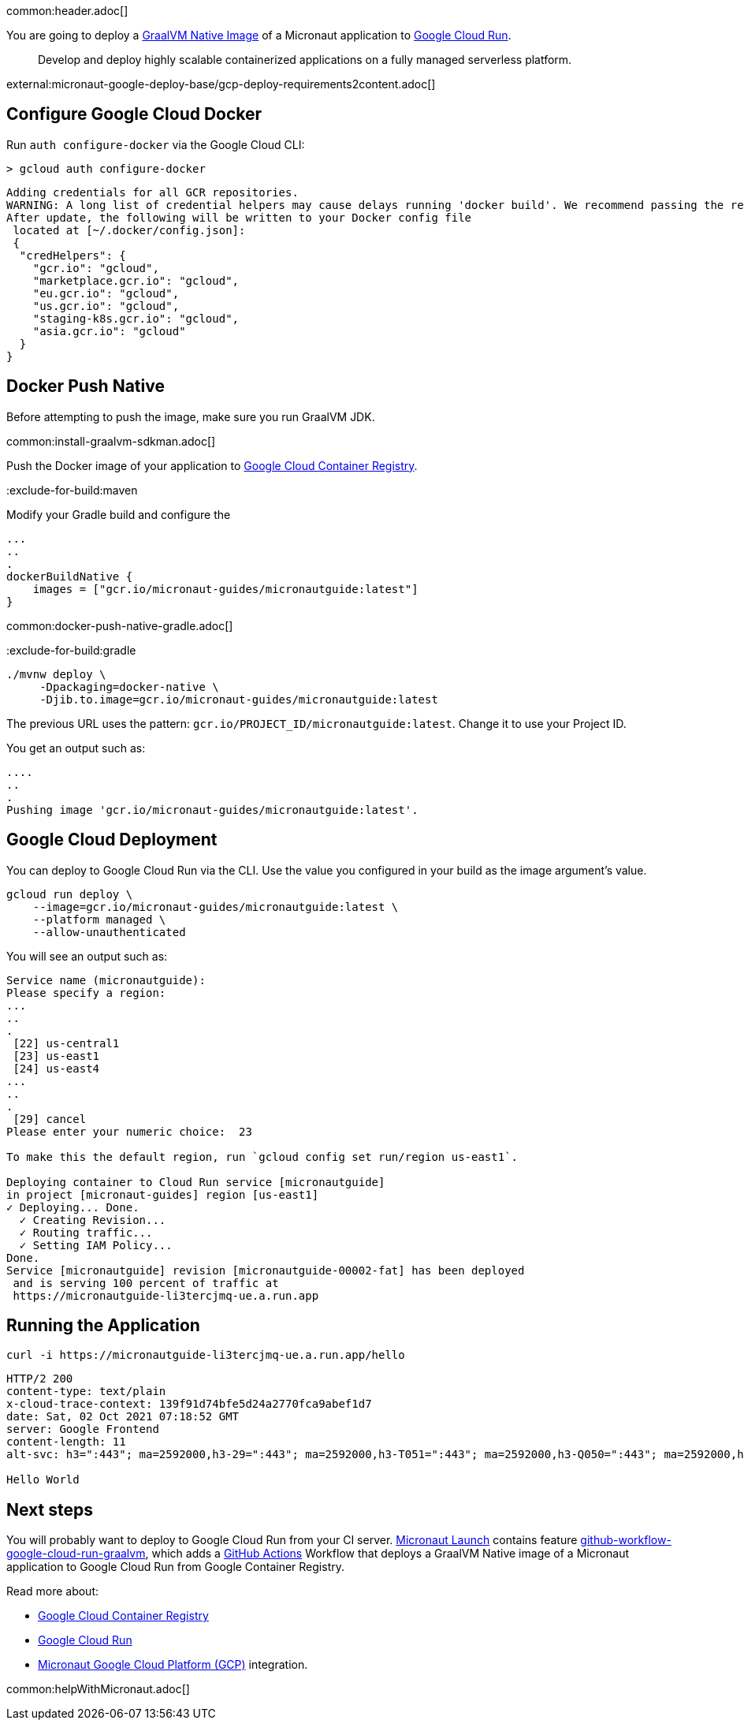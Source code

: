 common:header.adoc[]

You are going to deploy a https://www.graalvm.org/reference-manual/native-image/[GraalVM Native Image] of  a Micronaut application to https://cloud.google.com/run[Google Cloud Run].

> Develop and deploy highly scalable containerized applications on a fully managed serverless platform.

external:micronaut-google-deploy-base/gcp-deploy-requirements2content.adoc[]

== Configure Google Cloud Docker

Run `auth configure-docker` via the Google Cloud CLI:

[source, bash]
----
> gcloud auth configure-docker
----

[source, bash]
----
Adding credentials for all GCR repositories.
WARNING: A long list of credential helpers may cause delays running 'docker build'. We recommend passing the registry name to configure only the registry you are using.
After update, the following will be written to your Docker config file
 located at [~/.docker/config.json]:
 {
  "credHelpers": {
    "gcr.io": "gcloud",
    "marketplace.gcr.io": "gcloud",
    "eu.gcr.io": "gcloud",
    "us.gcr.io": "gcloud",
    "staging-k8s.gcr.io": "gcloud",
    "asia.gcr.io": "gcloud"
  }
}
----

== Docker Push Native

Before attempting to push the image, make sure you run GraalVM JDK.

common:install-graalvm-sdkman.adoc[]

Push the Docker image of your application to https://cloud.google.com/container-registry[Google Cloud Container Registry].

:exclude-for-build:

:exclude-for-build:maven

Modify your Gradle build and configure the

[source,groovy]
----
...
..
.
dockerBuildNative {
    images = ["gcr.io/micronaut-guides/micronautguide:latest"]
}
----

:exclude-for-build:

common:docker-push-native-gradle.adoc[]

:exclude-for-build:gradle

[source, bash]
----
./mvnw deploy \
     -Dpackaging=docker-native \
     -Djib.to.image=gcr.io/micronaut-guides/micronautguide:latest
----

:exclude-for-build:

The previous URL uses the pattern: `gcr.io/PROJECT_ID/micronautguide:latest`. Change it to use your Project ID.

You get an output such as:

[source, bash]
----
....
..
.
Pushing image 'gcr.io/micronaut-guides/micronautguide:latest'.
----

== Google Cloud Deployment

You can deploy to Google Cloud Run via the CLI. Use the value you configured in your build as the image argument's value.

[source, bash]
----
gcloud run deploy \
    --image=gcr.io/micronaut-guides/micronautguide:latest \
    --platform managed \
    --allow-unauthenticated
----

You will see an output such as:

[source, bash]
----
Service name (micronautguide):
Please specify a region:
...
..
.
 [22] us-central1
 [23] us-east1
 [24] us-east4
...
..
.
 [29] cancel
Please enter your numeric choice:  23

To make this the default region, run `gcloud config set run/region us-east1`.

Deploying container to Cloud Run service [micronautguide]
in project [micronaut-guides] region [us-east1]
✓ Deploying... Done.
  ✓ Creating Revision...
  ✓ Routing traffic...
  ✓ Setting IAM Policy...
Done.
Service [micronautguide] revision [micronautguide-00002-fat] has been deployed
 and is serving 100 percent of traffic at
 https://micronautguide-li3tercjmq-ue.a.run.app
----

== Running the Application

[source, bash]
----
curl -i https://micronautguide-li3tercjmq-ue.a.run.app/hello
----

[source]
----
HTTP/2 200
content-type: text/plain
x-cloud-trace-context: 139f91d74bfe5d24a2770fca9abef1d7
date: Sat, 02 Oct 2021 07:18:52 GMT
server: Google Frontend
content-length: 11
alt-svc: h3=":443"; ma=2592000,h3-29=":443"; ma=2592000,h3-T051=":443"; ma=2592000,h3-Q050=":443"; ma=2592000,h3-Q046=":443"; ma=2592000,h3-Q043=":443"; ma=2592000,quic=":443"; ma=2592000; v="46,43"

Hello World
----

== Next steps

You will probably want to deploy to Google Cloud Run from your CI server. https://launch.micronaut.io[Micronaut Launch] contains feature https://micronaut.io/launch?type=DEFAULT&name=demo&package=com.example&javaVersion=JDK_11&lang=JAVA&build=GRADLE&test=JUNIT&features=github-workflow-google-cloud-run-graalvm&version=3.0.3[github-workflow-google-cloud-run-graalvm], which adds a https://github.com/features/actions[GitHub Actions] Workflow that deploys a GraalVM Native image of a Micronaut application to Google Cloud Run from Google Container Registry.

Read more about:

- https://cloud.google.com/container-registry[Google Cloud Container Registry]
- https://cloud.google.com/run[Google Cloud Run]
- https://micronaut-projects.github.io/micronaut-gcp/latest/guide/[Micronaut Google Cloud Platform (GCP)] integration.

common:helpWithMicronaut.adoc[]
